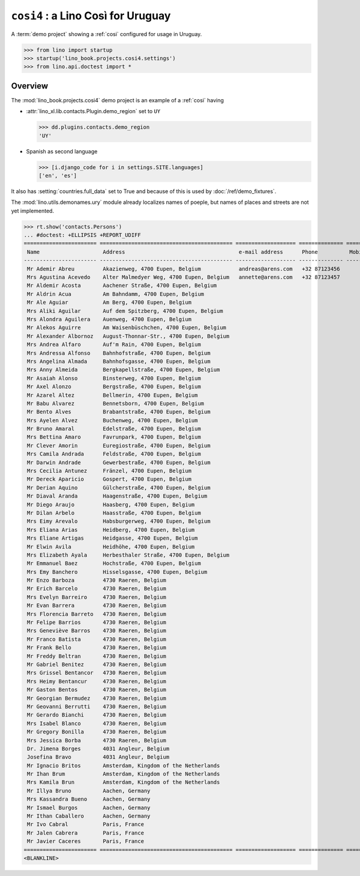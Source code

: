 .. doctest docs/projects/cosi4.rst
.. _book.projects.cosi4:

=========================================
``cosi4`` : a Lino Così for Uruguay
=========================================

.. module:: lino_book.projects.cosi4

A :term:`demo project` showing a :ref:`cosi` configured for usage in Uruguay.


>>> from lino import startup
>>> startup('lino_book.projects.cosi4.settings')
>>> from lino.api.doctest import *


Overview
========

The :mod:`lino_book.projects.cosi4` demo project is an example of a :ref:`cosi`
having

- :attr:`lino_xl.lib.contacts.Plugin.demo_region` set to ``UY``

  >>> dd.plugins.contacts.demo_region
  'UY'

- Spanish as second language

  >>> [i.django_code for i in settings.SITE.languages]
  ['en', 'es']

It also has :setting:`countries.full_data` set to True and because of this is
used by :doc:`/ref/demo_fixtures`.

The :mod:`lino.utils.demonames.ury` module  already localizes names of poeple,
but names of places and streets are not yet implemented.

>>> rt.show('contacts.Persons')
... #doctest: +ELLIPSIS +REPORT_UDIFF
======================= ========================================== =================== ============== ======== ==== ==========
 Name                    Address                                    e-mail address      Phone          Mobile   ID   Language
----------------------- ------------------------------------------ ------------------- -------------- -------- ---- ----------
 Mr Ademir Abreu         Akazienweg, 4700 Eupen, Belgium            andreas@arens.com   +32 87123456            13
 Mrs Agustina Acevedo    Alter Malmedyer Weg, 4700 Eupen, Belgium   annette@arens.com   +32 87123457            14
 Mr Aldemir Acosta       Aachener Straße, 4700 Eupen, Belgium                                                   15
 Mr Aldrin Acua          Am Bahndamm, 4700 Eupen, Belgium                                                       16
 Mr Ale Aguiar           Am Berg, 4700 Eupen, Belgium                                                           17
 Mrs Aliki Aguilar       Auf dem Spitzberg, 4700 Eupen, Belgium                                                 18
 Mrs Alondra Aguilera    Auenweg, 4700 Eupen, Belgium                                                           19
 Mr Alekos Aguirre       Am Waisenbüschchen, 4700 Eupen, Belgium                                                20
 Mr Alexander Albornoz   August-Thonnar-Str., 4700 Eupen, Belgium                                               21
 Mrs Andrea Alfaro       Auf'm Rain, 4700 Eupen, Belgium                                                        22
 Mrs Andressa Alfonso    Bahnhofstraße, 4700 Eupen, Belgium                                                     23
 Mrs Angelina Almada     Bahnhofsgasse, 4700 Eupen, Belgium                                                     24
 Mrs Anny Almeida        Bergkapellstraße, 4700 Eupen, Belgium                                                  25
 Mr Asaiah Alonso        Binsterweg, 4700 Eupen, Belgium                                                        26
 Mr Axel Alonzo          Bergstraße, 4700 Eupen, Belgium                                                        27
 Mr Azarel Altez         Bellmerin, 4700 Eupen, Belgium                                                         28
 Mr Babu Alvarez         Bennetsborn, 4700 Eupen, Belgium                                                       29
 Mr Bento Alves          Brabantstraße, 4700 Eupen, Belgium                                                     30
 Mrs Ayelen Alvez        Buchenweg, 4700 Eupen, Belgium                                                         31
 Mr Bruno Amaral         Edelstraße, 4700 Eupen, Belgium                                                        32
 Mrs Bettina Amaro       Favrunpark, 4700 Eupen, Belgium                                                        33
 Mr Clever Amorin        Euregiostraße, 4700 Eupen, Belgium                                                     34
 Mrs Camila Andrada      Feldstraße, 4700 Eupen, Belgium                                                        35
 Mr Darwin Andrade       Gewerbestraße, 4700 Eupen, Belgium                                                     36
 Mrs Cecilia Antunez     Fränzel, 4700 Eupen, Belgium                                                           37
 Mr Dereck Aparicio      Gospert, 4700 Eupen, Belgium                                                           38
 Mr Derian Aquino        Gülcherstraße, 4700 Eupen, Belgium                                                     39
 Mr Diaval Aranda        Haagenstraße, 4700 Eupen, Belgium                                                      40
 Mr Diego Araujo         Haasberg, 4700 Eupen, Belgium                                                          41
 Mr Dilan Arbelo         Haasstraße, 4700 Eupen, Belgium                                                        42
 Mrs Eimy Arevalo        Habsburgerweg, 4700 Eupen, Belgium                                                     43
 Mrs Eliana Arias        Heidberg, 4700 Eupen, Belgium                                                          44
 Mrs Eliane Artigas      Heidgasse, 4700 Eupen, Belgium                                                         45
 Mr Elwin Avila          Heidhöhe, 4700 Eupen, Belgium                                                          46
 Mrs Elizabeth Ayala     Herbesthaler Straße, 4700 Eupen, Belgium                                               47
 Mr Emmanuel Baez        Hochstraße, 4700 Eupen, Belgium                                                        48
 Mrs Emy Banchero        Hisselsgasse, 4700 Eupen, Belgium                                                      49
 Mr Enzo Barboza         4730 Raeren, Belgium                                                                   50
 Mr Erich Barcelo        4730 Raeren, Belgium                                                                   51
 Mrs Evelyn Barreiro     4730 Raeren, Belgium                                                                   52
 Mr Evan Barrera         4730 Raeren, Belgium                                                                   53
 Mrs Florencia Barreto   4730 Raeren, Belgium                                                                   54
 Mr Felipe Barrios       4730 Raeren, Belgium                                                                   55
 Mrs Geneviève Barros    4730 Raeren, Belgium                                                                   56
 Mr Franco Batista       4730 Raeren, Belgium                                                                   57
 Mr Frank Bello          4730 Raeren, Belgium                                                                   58
 Mr Freddy Beltran       4730 Raeren, Belgium                                                                   59
 Mr Gabriel Benitez      4730 Raeren, Belgium                                                                   60
 Mrs Grissel Bentancor   4730 Raeren, Belgium                                                                   61
 Mrs Heimy Bentancur     4730 Raeren, Belgium                                                                   62
 Mr Gaston Bentos        4730 Raeren, Belgium                                                                   63
 Mr Georgian Bermudez    4730 Raeren, Belgium                                                                   64
 Mr Geovanni Berrutti    4730 Raeren, Belgium                                                                   65
 Mr Gerardo Bianchi      4730 Raeren, Belgium                                                                   66
 Mrs Isabel Blanco       4730 Raeren, Belgium                                                                   67
 Mr Gregory Bonilla      4730 Raeren, Belgium                                                                   68
 Mrs Jessica Borba       4730 Raeren, Belgium                                                                   69
 Dr. Jimena Borges       4031 Angleur, Belgium                                                                  70
 Josefina Bravo          4031 Angleur, Belgium                                                                  71
 Mr Ignacio Britos       Amsterdam, Kingdom of the Netherlands                                                  72
 Mr Ihan Brum            Amsterdam, Kingdom of the Netherlands                                                  73
 Mrs Kamila Brun         Amsterdam, Kingdom of the Netherlands                                                  74
 Mr Illya Bruno          Aachen, Germany                                                                        75
 Mrs Kassandra Bueno     Aachen, Germany                                                                        76
 Mr Ismael Burgos        Aachen, Germany                                                                        77
 Mr Ithan Caballero      Aachen, Germany                                                                        78
 Mr Ivo Cabral           Paris, France                                                                          79
 Mr Jalen Cabrera        Paris, France                                                                          80
 Mr Javier Caceres       Paris, France                                                                          81
======================= ========================================== =================== ============== ======== ==== ==========
<BLANKLINE>
